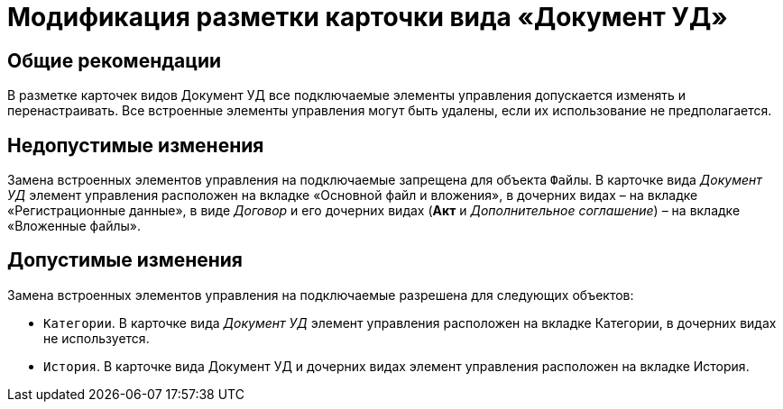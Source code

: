 = Модификация разметки карточки вида «Документ УД»

== Общие рекомендации

В разметке карточек видов Документ УД все подключаемые элементы управления допускается изменять и перенастраивать. Все встроенные элементы управления могут быть удалены, если их использование не предполагается.

== Недопустимые изменения

Замена встроенных элементов управления на подключаемые запрещена для объекта `Файлы`. В карточке вида _Документ УД_ элемент управления расположен на вкладке «Основной файл и вложения», в дочерних видах – на вкладке «Регистрационные данные», в виде _Договор_ и его дочерних видах (*Акт* и _Дополнительное соглашение_) – на вкладке «Вложенные файлы».

== Допустимые изменения

Замена встроенных элементов управления на подключаемые разрешена для следующих объектов:

* `Категории`. В карточке вида _Документ УД_ элемент управления расположен на вкладке Категории, в дочерних видах не используется.
* `История`. В карточке вида Документ УД и дочерних видах элемент управления расположен на вкладке История.